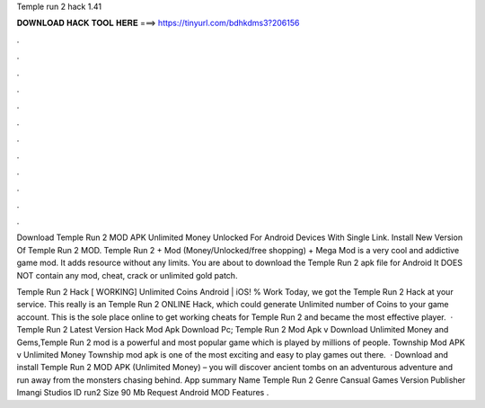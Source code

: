 Temple run 2 hack 1.41



𝐃𝐎𝐖𝐍𝐋𝐎𝐀𝐃 𝐇𝐀𝐂𝐊 𝐓𝐎𝐎𝐋 𝐇𝐄𝐑𝐄 ===> https://tinyurl.com/bdhkdms3?206156



.



.



.



.



.



.



.



.



.



.



.



.

Download Temple Run 2 MOD APK Unlimited Money Unlocked For Android Devices With Single Link. Install New Version Of Temple Run 2 MOD. Temple Run 2 + Mod (Money/Unlocked/free shopping) + Mega Mod is a very cool and addictive game mod. It adds resource without any limits. You are about to download the Temple Run 2 apk file for Android It DOES NOT contain any mod, cheat, crack or unlimited gold patch.

Temple Run 2 Hack [ WORKING] Unlimited Coins Android | iOS! % Work Today, we got the Temple Run 2 Hack at your service. This really is an Temple Run 2 ONLINE Hack, which could generate Unlimited number of Coins to your game account. This is the sole place online to get working cheats for Temple Run 2 and became the most effective player.  · Temple Run 2 Latest Version Hack Mod Apk Download Pc; Temple Run 2 Mod Apk v Download Unlimited Money and Gems,Temple Run 2 mod is a powerful and most popular game which is played by millions of people. Township Mod APK v Unlimited Money Township mod apk is one of the most exciting and easy to play games out there.  · Download and install Temple Run 2 MOD APK (Unlimited Money) – you will discover ancient tombs on an adventurous adventure and run away from the monsters chasing behind. App summary Name Temple Run 2 Genre Cansual Games Version Publisher Imangi Studios ID run2 Size 90 Mb Request Android MOD Features .
